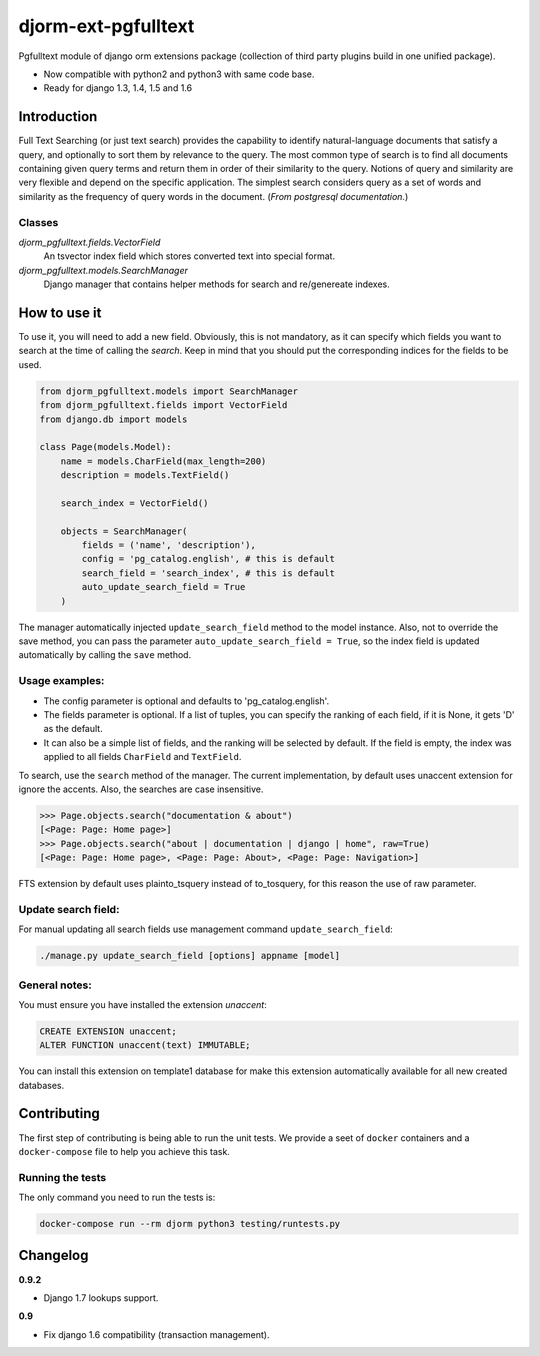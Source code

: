 ====================
djorm-ext-pgfulltext
====================

Pgfulltext module of django orm extensions package (collection of third party plugins build in one unified package).

- Now compatible with python2 and python3 with same code base.
- Ready for django 1.3, 1.4, 1.5 and 1.6


Introduction
------------

Full Text Searching (or just text search) provides the capability to identify natural-language documents that satisfy a query, and optionally to sort them by relevance to the query. The most common type of search is to find all documents containing given query terms and return them in order of their similarity to the query. Notions of query and similarity are very flexible and depend on the specific application. The simplest search considers query as a set of words and similarity as the frequency of query words in the document. (`From postgresql documentation.`)


Classes
^^^^^^^

`djorm_pgfulltext.fields.VectorField`
    An tsvector index field which stores converted text into special format.

`djorm_pgfulltext.models.SearchManager`
    Django manager that contains helper methods for search and re/genereate indexes.


How to use it
-------------

To use it, you will need to add a new field. Obviously, this is not mandatory, as it can specify which fields you want to search at the time of calling the `search`. Keep in mind that you should put the corresponding indices for the fields to be used.

.. code-block:: python

    from djorm_pgfulltext.models import SearchManager
    from djorm_pgfulltext.fields import VectorField
    from django.db import models

    class Page(models.Model):
        name = models.CharField(max_length=200)
        description = models.TextField()

        search_index = VectorField()

        objects = SearchManager(
            fields = ('name', 'description'),
            config = 'pg_catalog.english', # this is default
            search_field = 'search_index', # this is default
            auto_update_search_field = True
        )


The manager automatically injected ``update_search_field`` method to the model instance.
Also, not to override the save method, you can pass the parameter ``auto_update_search_field = True``, so
the index field  is updated automatically by calling the ``save`` method.


Usage examples:
^^^^^^^^^^^^^^^

- The config parameter is optional and defaults to 'pg_catalog.english'.
- The fields parameter is optional. If a list of tuples, you can specify the ranking of each field, if it is None, it gets 'D' as the default.
- It can also be a simple list of fields, and the ranking will be selected by default. If the field is empty, the index was applied to all fields ``CharField`` and ``TextField``.

To search, use the ``search`` method of the manager. The current implementation, by default uses unaccent extension for ignore the accents. Also, the searches are case insensitive.

.. code-block:: python

    >>> Page.objects.search("documentation & about")
    [<Page: Page: Home page>]
    >>> Page.objects.search("about | documentation | django | home", raw=True)
    [<Page: Page: Home page>, <Page: Page: About>, <Page: Page: Navigation>]

FTS extension by default uses plainto_tsquery instead of to_tosquery, for this reason the use of raw parameter.


Update search field:
^^^^^^^^^^^^^^^^^^^^

For manual updating all search fields use management command ``update_search_field``:

.. code-block:: python

    ./manage.py update_search_field [options] appname [model]


General notes:
^^^^^^^^^^^^^^

You must ensure you have installed the extension `unaccent`:

.. code-block:: sql

    CREATE EXTENSION unaccent;
    ALTER FUNCTION unaccent(text) IMMUTABLE;

You can install this extension on template1 database for make this extension automatically available for all new created databases.

Contributing
------------

The first step of contributing is being able to run the unit tests. We provide a seet of ``docker`` containers and a ``docker-compose`` file to help you achieve this task.

Running the tests
^^^^^^^^^^^^^^^^^

The only command you need to run the tests is:

.. code-block:: bash

  docker-compose run --rm djorm python3 testing/runtests.py

Changelog
---------

**0.9.2**

- Django 1.7 lookups support.

**0.9**

- Fix django 1.6 compatibility (transaction management).


.. image:: https://d2weczhvl823v0.cloudfront.net/djangonauts/djorm-ext-pgfulltext/trend.png
   :alt: Bitdeli badge
   :target: https://bitdeli.com/free



